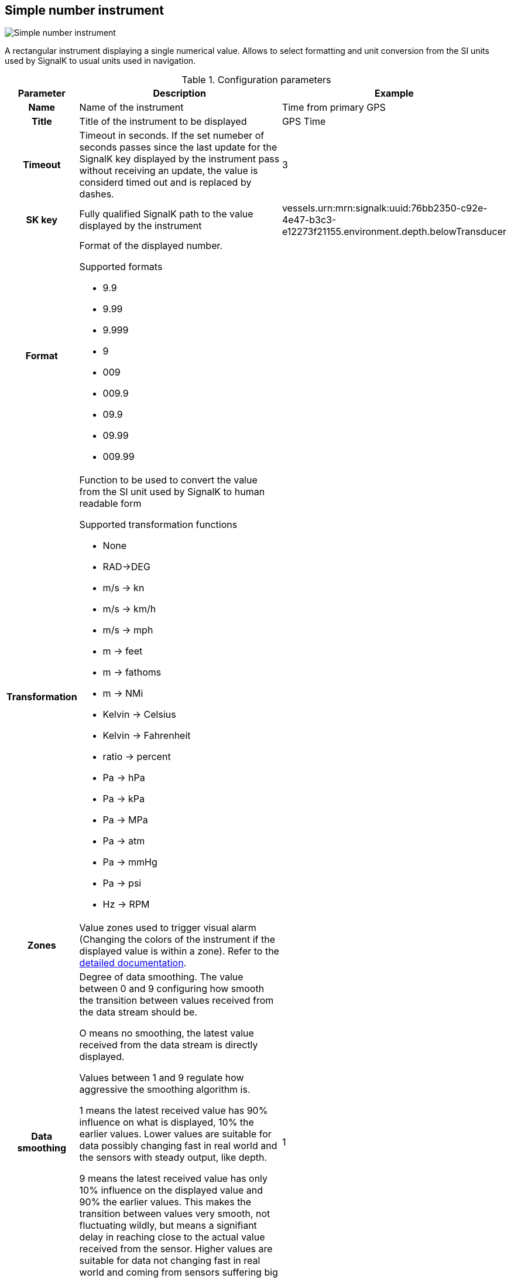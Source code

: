 :imagesdir: ../images/
== Simple number instrument

image::simplenumberinstrument_screenshot.png[Simple number instrument]

A rectangular instrument displaying a single numerical value. Allows to select formatting and unit conversion from the SI units used by SignalK to usual units used in navigation.

.Configuration parameters
[cols="1h,5,1"]
|===
|Parameter |Description |Example

|Name
|Name of the instrument
|Time from primary GPS

|Title
|Title of the instrument to be displayed
|GPS Time

|Timeout
|Timeout in seconds. If the set numeber of seconds passes since the last update for the SignalK key displayed by the instrument pass without receiving an update, the value is considerd timed out and is replaced by dashes.
|3

|SK key
|Fully qualified SignalK path to the value displayed by the instrument
|vessels.urn:mrn:signalk:uuid:76bb2350-c92e-4e47-b3c3-e12273f21155.environment.depth.belowTransducer

|Format
a|Format of the displayed number.

.Supported formats
* 9.9
* 9.99
* 9.999
* 9
* 009
* 009.9
* 09.9
* 09.99
* 009.99
|

|Transformation
a|Function to be used to convert the value from the SI unit used by SignalK to human readable form

.Supported transformation functions
* None
* RAD->DEG
* m/s -> kn
* m/s -> km/h
* m/s -> mph
* m -> feet
* m -> fathoms
* m -> NMi
* Kelvin -> Celsius
* Kelvin -> Fahrenheit
* ratio -> percent
* Pa -> hPa
* Pa -> kPa
* Pa -> MPa
* Pa -> atm
* Pa -> mmHg
* Pa -> psi
* Hz -> RPM
|

|Zones
|Value zones used to trigger visual alarm (Changing the colors of the instrument if the displayed value is within a zone). Refer to the xref:zones.adoc[detailed documentation].
|

|Data smoothing
|Degree of data smoothing. The value between 0 and 9 configuring how smooth the transition between values received from the data stream should be.

O means no smoothing, the latest value received from the data stream is directly displayed.

Values between 1 and 9 regulate how aggressive the smoothing algorithm is.

1 means the latest received value has 90% influence on what is displayed, 10% the earlier values. Lower values are suitable for data possibly changing fast in real world and the sensors with steady output, like depth.

9 means the latest received value has only 10% influence on the displayed value and 90% the earlier values. This makes the transition between values very smooth, not fluctuating wildly, but means a signifiant delay in reaching close to the actual value received from the sensor.
Higher values are suitable for data not changing fast in real world and coming from sensors suffering big fluctuation coming from boat movement and other factors, for example wind strength and direction.
|1

|Title size
|Font size of the instrument Title
|10

|Body size
|Font size for the instrument value
|15

|Title background
|Background color of the title part of the instrument
|

|Title color
|Text color of the title part of the instrument
|

|Body background
|Background color of the value part of the instrument
|

|Body color
|Text color of the value part of the instrument
|

|Alert background
|Background color of the value part of the instrument when the value is within an alert zone
|

|Alert color
|Text color of the value part of the instrument when the value is within an alert zone
|

|Warning background
|Background color of the value part of the instrument when the value is within a warning zone
|

|Warning color
|Text color of the value part of the instrument when the value is within a warning zone
|

|Alarm background
|Background color of the value part of the instrument when the value is within an alarm zone
|

|Alarm color
|Text color of the value part of the instrument when the value is within an alarm zone
|

|Emergency background
|Background color of the value part of the instrument when the value is within an emergency zone
|

|Emergency color
|Text color of the value part of the instrument when the value is within an emergency zone
|

|Border color
|Color of the border of the instrument
|

|===
